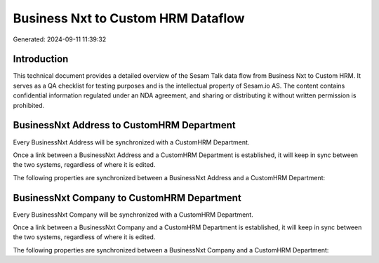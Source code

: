 ===================================
Business Nxt to Custom HRM Dataflow
===================================

Generated: 2024-09-11 11:39:32

Introduction
------------

This technical document provides a detailed overview of the Sesam Talk data flow from Business Nxt to Custom HRM. It serves as a QA checklist for testing purposes and is the intellectual property of Sesam.io AS. The content contains confidential information regulated under an NDA agreement, and sharing or distributing it without written permission is prohibited.

BusinessNxt Address to CustomHRM Department
-------------------------------------------
Every BusinessNxt Address will be synchronized with a CustomHRM Department.

Once a link between a BusinessNxt Address and a CustomHRM Department is established, it will keep in sync between the two systems, regardless of where it is edited.

The following properties are synchronized between a BusinessNxt Address and a CustomHRM Department:

.. list-table::
   :header-rows: 1

   * - BusinessNxt Address Property
     - CustomHRM Department Property
     - CustomHRM Data Type


BusinessNxt Company to CustomHRM Department
-------------------------------------------
Every BusinessNxt Company will be synchronized with a CustomHRM Department.

Once a link between a BusinessNxt Company and a CustomHRM Department is established, it will keep in sync between the two systems, regardless of where it is edited.

The following properties are synchronized between a BusinessNxt Company and a CustomHRM Department:

.. list-table::
   :header-rows: 1

   * - BusinessNxt Company Property
     - CustomHRM Department Property
     - CustomHRM Data Type

